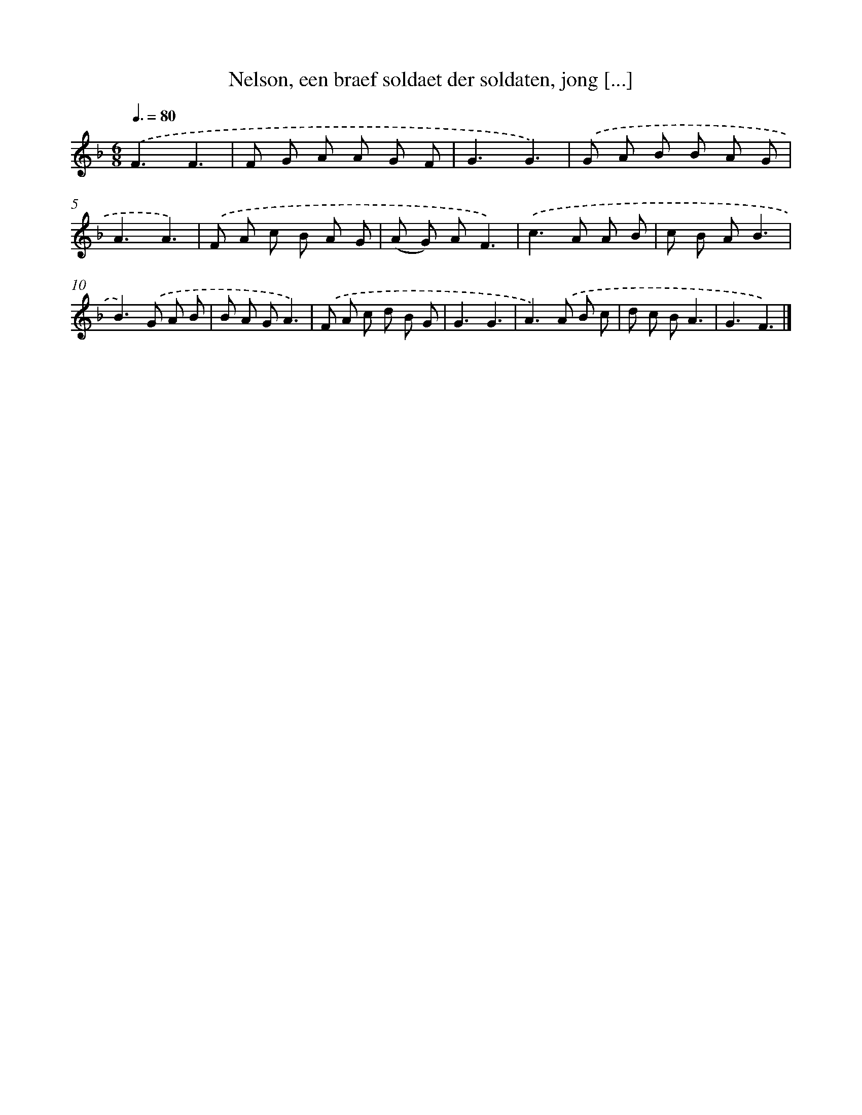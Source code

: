 X: 5599
T: Nelson, een braef soldaet der soldaten, jong [...]
%%abc-version 2.0
%%abcx-abcm2ps-target-version 5.9.1 (29 Sep 2008)
%%abc-creator hum2abc beta
%%abcx-conversion-date 2018/11/01 14:36:20
%%humdrum-veritas 3719941553
%%humdrum-veritas-data 2257202326
%%continueall 1
%%barnumbers 0
L: 1/8
M: 6/8
Q: 3/8=80
K: F clef=treble
.('F3F3 |
F G A A G F |
G3G3) |
.('G A B B A G |
A3A3) |
.('F A c B A G |
(A G) AF3) |
.('c2>A2 A B |
c B AB3 |
B2>).('G2 A B |
B A GA3) |
.('F A c d B G |
G3G3 |
A2>).('A2 B c |
d c BA3 |
G3F3) |]
